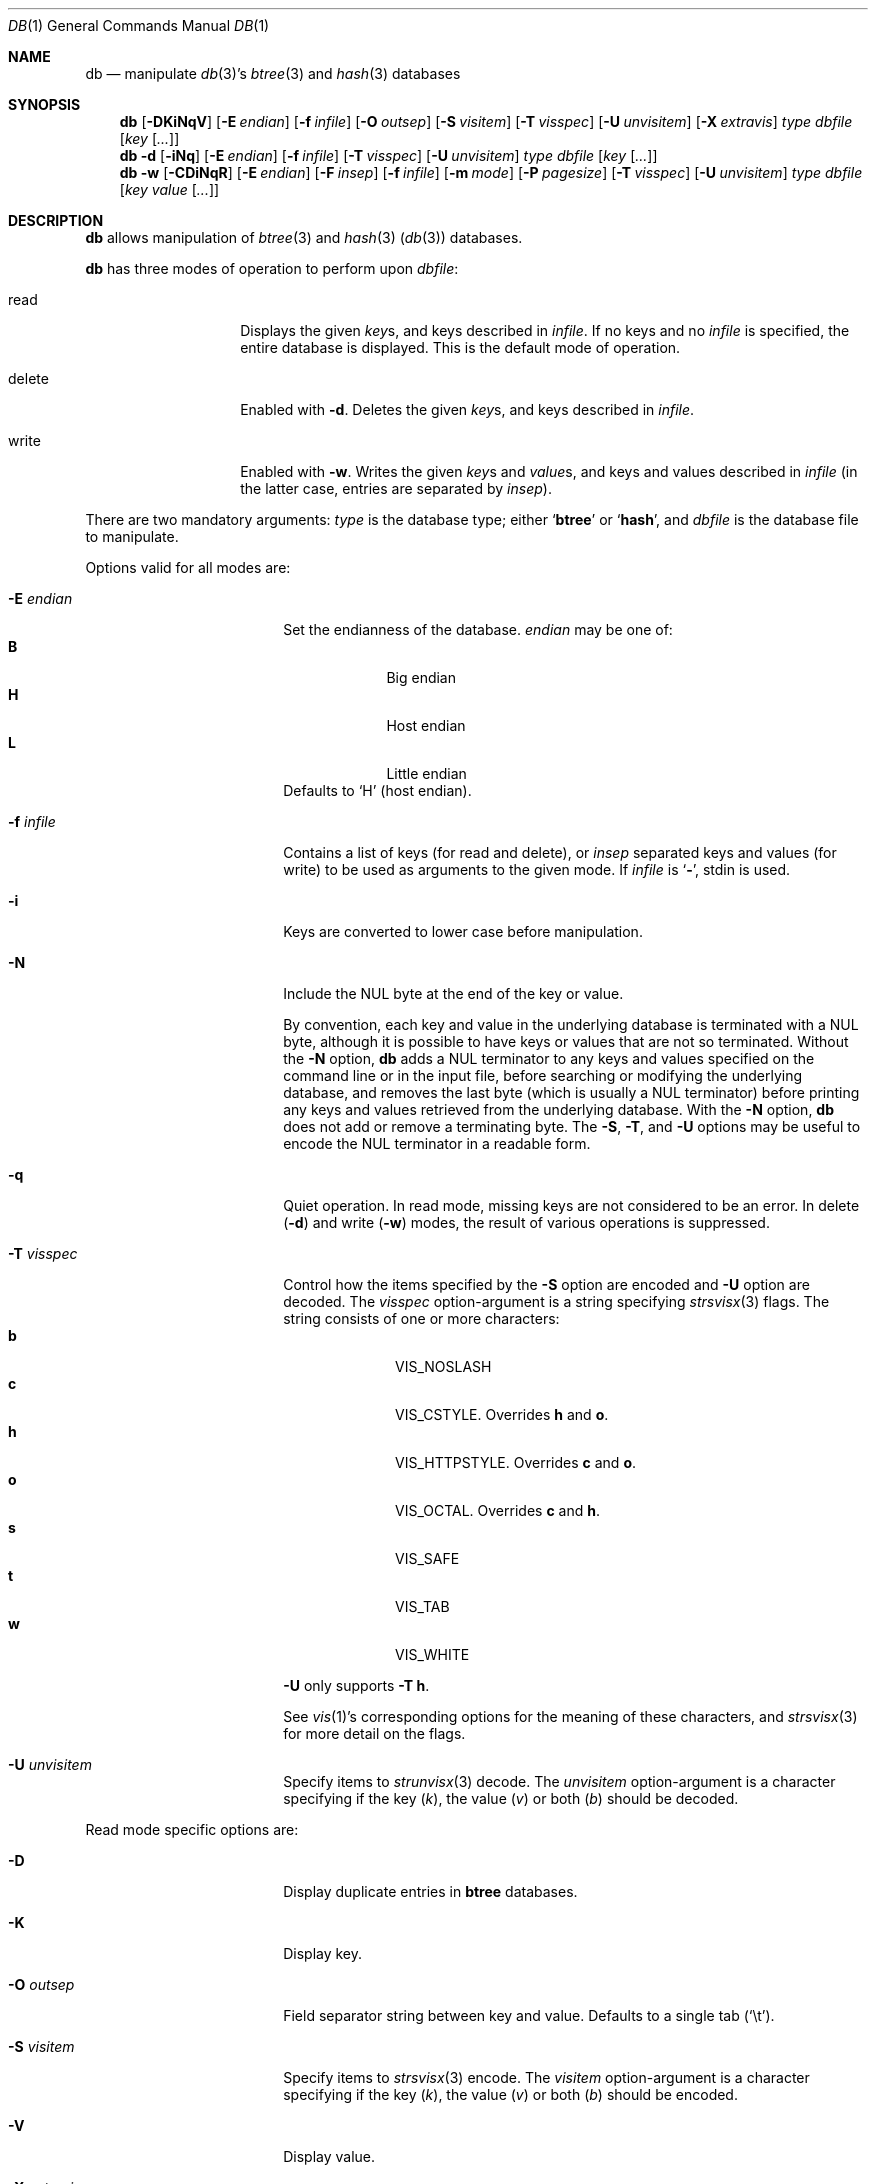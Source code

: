 .\" 	$NetBSD: db.1,v 1.25.8.1 2012/04/17 00:09:30 yamt Exp $
.\"
.\" Copyright (c) 2002-2009,2012 The NetBSD Foundation, Inc.
.\" All rights reserved.
.\"
.\" This code is derived from software contributed to The NetBSD Foundation
.\" by Luke Mewburn of Wasabi Systems.
.\"
.\" Redistribution and use in source and binary forms, with or without
.\" modification, are permitted provided that the following conditions
.\" are met:
.\" 1. Redistributions of source code must retain the above copyright
.\"    notice, this list of conditions and the following disclaimer.
.\" 2. Redistributions in binary form must reproduce the above copyright
.\"    notice, this list of conditions and the following disclaimer in the
.\"    documentation and/or other materials provided with the distribution.
.\"
.\" THIS SOFTWARE IS PROVIDED BY THE NETBSD FOUNDATION, INC. AND CONTRIBUTORS
.\" ``AS IS'' AND ANY EXPRESS OR IMPLIED WARRANTIES, INCLUDING, BUT NOT LIMITED
.\" TO, THE IMPLIED WARRANTIES OF MERCHANTABILITY AND FITNESS FOR A PARTICULAR
.\" PURPOSE ARE DISCLAIMED.  IN NO EVENT SHALL THE FOUNDATION OR CONTRIBUTORS
.\" BE LIABLE FOR ANY DIRECT, INDIRECT, INCIDENTAL, SPECIAL, EXEMPLARY, OR
.\" CONSEQUENTIAL DAMAGES (INCLUDING, BUT NOT LIMITED TO, PROCUREMENT OF
.\" SUBSTITUTE GOODS OR SERVICES; LOSS OF USE, DATA, OR PROFITS; OR BUSINESS
.\" INTERRUPTION) HOWEVER CAUSED AND ON ANY THEORY OF LIABILITY, WHETHER IN
.\" CONTRACT, STRICT LIABILITY, OR TORT (INCLUDING NEGLIGENCE OR OTHERWISE)
.\" ARISING IN ANY WAY OUT OF THE USE OF THIS SOFTWARE, EVEN IF ADVISED OF THE
.\" POSSIBILITY OF SUCH DAMAGE.
.\"
.Dd February 17, 2012
.Dt DB 1
.Os
.
.Sh NAME
.Nm db
.Nd
manipulate
.Xr db 3 Ns 's
.Xr btree 3
and
.Xr hash 3
databases
.
.Sh SYNOPSIS
.Nm
.Op Fl DKiNqV
.Op Fl E Ar endian
.Op Fl f Ar infile
.Op Fl O Ar outsep
.Op Fl S Ar visitem
.Op Fl T Ar visspec
.Op Fl U Ar unvisitem
.Op Fl X Ar extravis
.Ar type
.Ar dbfile
.Op Ar key Op Ar \&.\&.\&.
.
.Nm
.Fl d
.Op Fl iNq
.Op Fl E Ar endian
.Op Fl f Ar infile
.Op Fl T Ar visspec
.Op Fl U Ar unvisitem
.Ar type
.Ar dbfile
.Op Ar key Op Ar \&.\&.\&.
.
.Nm
.Fl w
.Op Fl CDiNqR
.Op Fl E Ar endian
.Op Fl F Ar insep
.Op Fl f Ar infile
.Op Fl m Ar mode
.Op Fl P Ar pagesize
.Op Fl T Ar visspec
.Op Fl U Ar unvisitem
.Ar type
.Ar dbfile
.Op Ar key Ar value Op Ar \&.\&.\&.
.
.Sh DESCRIPTION
.Nm
allows manipulation of
.Xr btree 3
and
.Xr hash 3
.Pq Xr db 3
databases.
.Pp
.Nm
has three modes of operation to perform upon
.Ar dbfile :
.Bl -tag -width "delete" -offset indent
.It read
Displays the given
.Ar key Ns s ,
and keys described in
.Ar infile .
If no keys and no
.Ar infile
is specified, the entire database is displayed.
This is the default mode of operation.
.It delete
Enabled with
.Fl d .
Deletes the given
.Ar key Ns s ,
and keys described in
.Ar infile .
.It write
Enabled with
.Fl w .
Writes the given
.Ar key Ns s
and
.Ar value Ns s ,
and keys and values described in
.Ar infile
(in the latter case, entries are separated by
.Ar insep ) .
.El
.Pp
There are two mandatory arguments:
.Ar type
is the database type; either
.Sq Sy btree
or
.Sq Sy hash ,
and
.Ar dbfile
is the database file to manipulate.
.Pp
Options valid for all modes are:
.Bl -tag -width Fl -offset indent
.
.It Fl E Ar endian
Set the endianness of the database.
.Ar endian
may be one of:
.Bl -tag -width 1n -offset indent -compact
.It Sy B
Big endian
.It Sy H
Host endian
.It Sy L
Little endian
.El
Defaults to
.Sq H
(host endian).
.
.It Fl f Ar infile
Contains a list of keys
(for read and delete), or
.Ar insep
separated keys and values (for write)
to be used as arguments to the given mode.
If
.Ar infile
is
.Sq Sy - ,
.Dv stdin
is used.
.
.It Fl i
Keys are converted to lower case before manipulation.
.
.It Fl N
Include the NUL byte at the end of the key or value.
.Pp
By convention, each key and value in the underlying database is
terminated with a NUL byte, although it is possible to have keys
or values that are not so terminated.
Without the
.Fl N
option,
.Nm
adds a NUL terminator to any keys and values specified on the
command line or in the input file,
before searching or modifying the underlying database,
and removes the last byte (which is usually a NUL terminator)
before printing any keys and values retrieved from the
underlying database.
With the
.Fl N
option,
.Nm
does not add or remove a terminating byte.
The
.Fl S , Fl T ,
and
.Fl U
options may be useful to encode the NUL terminator in a readable form.
.
.It Fl q
Quiet operation.
In read mode, missing keys are not considered to be an error.
In delete
.Pq Fl d
and write
.Pq Fl w
modes,
the result of various operations is suppressed.
.
.It Fl T Ar visspec
Control how the items specified by the
.Fl S
option are encoded
and
.Fl U
option are decoded.
The
.Ar visspec
option-argument is a string specifying
.Xr strsvisx 3
flags.
The string consists of one or more characters:
.Bl -tag -width 2n -offset indent -compact
.It Sy b
.Dv VIS_NOSLASH
.It Sy c
.Dv VIS_CSTYLE .
Overrides
.Sy h
and
.Sy o .
.It Sy h
.Dv VIS_HTTPSTYLE .
Overrides
.Sy c
and
.Sy o .
.It Sy o
.Dv VIS_OCTAL .
Overrides
.Sy c
and
.Sy h .
.It Sy s
.Dv VIS_SAFE
.It Sy t
.Dv VIS_TAB
.It Sy w
.Dv VIS_WHITE
.El
.Pp
.Fl U
only supports
.Fl T
.Sy h .
.Pp
See
.Xr vis 1 Ns 's
corresponding options for the meaning of these characters,
and
.Xr strsvisx 3
for more detail on the flags.
.
.It Fl U Ar unvisitem
Specify items to
.Xr strunvisx 3
decode.
The
.Ar unvisitem
option-argument is a character specifying if the key
.Pq Ar k ,
the value
.Pq Ar v
or both
.Pq Ar b
should be decoded.
.
.El
.
.Pp
Read mode specific options are:
.
.Bl -tag -width Fl -offset indent
.
.It Fl D
Display duplicate entries in
.Sy btree
databases.
.
.It Fl K
Display key.
.
.It Fl O Ar outsep
Field separator string between key and value.
Defaults to a single tab
.Pq Sq \et .
.
.It Fl S Ar visitem
Specify items to
.Xr strsvisx 3
encode.
The
.Ar visitem
option-argument is a character specifying if the key
.Pq Ar k ,
the value
.Pq Ar v
or both
.Pq Ar b
should be encoded.
.
.It Fl V
Display value.
.
.It Fl X Ar extravis
When encoding items with
.Fl S
option also encode characters in
.Ar extravis ,
per
.Xr strsvisx 3 .
.
.El
.Pp
.Bd -ragged -offset indent
(If neither of
.Fl K
or
.Fl V
is given, both options are enabled.)
.Ed
.
.Pp
Write mode specific options are:
.Bl -tag -width Fl -offset indent
.
.It Fl C
Create new database, and truncate existing databases.
.
.It Fl D
Allow duplicate entries in
.Sy btree
databases.
(Requires
.Fl R
to be useful.)
.
.It Fl F Ar insep
Input field separator string between key and value used when parsing
.Ar infile .
Defaults to a single space
.Pq Sq \  .
.
.It Fl m Ar mode
Octal mode of created database.
Defaults to
.Sq 0644 .
.
.It Fl P Ar pagesize
Set the page size of the table to
.Ar pagesize
bytes.
If set to
.Sq 0 ,
a database-specific default is determined,
based on the block-size of the underlying file-system.
Defaults to
.Sq 4096 .
.
.It Fl R
Overwrite existing entries.
If not specified, writing to an existing entry raises an error.
.
.El
.
.Sh SEE ALSO
.Xr vis 1 ,
.Xr btree 3 ,
.Xr db 3 ,
.Xr hash 3 ,
.Xr strsvisx 3 ,
.Xr strunvisx 3
.\" .Xr makemap 8
.
.Sh HISTORY
The
.Nm
command appeared in
.Nx 2.0 .
.
.Sh AUTHORS
.An Luke Mewburn
.Aq lukem@NetBSD.org .

